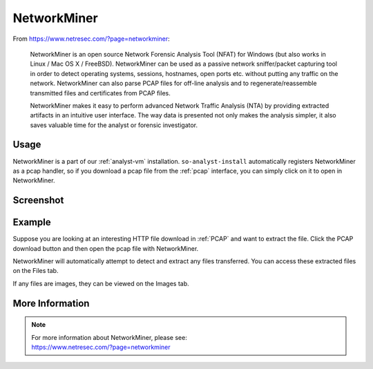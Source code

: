 .. _networkminer:

NetworkMiner
============

From https://www.netresec.com/?page=networkminer:

    NetworkMiner is an open source Network Forensic Analysis Tool (NFAT) for Windows (but also works in Linux / Mac OS X / FreeBSD). NetworkMiner can be used as a passive network sniffer/packet capturing tool in order to detect operating systems, sessions, hostnames, open ports etc. without putting any traffic on the network. NetworkMiner can also parse PCAP files for off-line analysis and to regenerate/reassemble transmitted files and certificates from PCAP files.

    NetworkMiner makes it easy to perform advanced Network Traffic Analysis (NTA) by providing extracted artifacts in an intuitive user interface. The way data is presented not only makes the analysis simpler, it also saves valuable time for the analyst or forensic investigator.

Usage
-----
NetworkMiner is a part of our :ref:`analyst-vm` installation. ``so-analyst-install`` automatically registers NetworkMiner as a pcap handler, so if you download a pcap file from the :ref:`pcap` interface, you can simply click on it to open in NetworkMiner.

Screenshot
----------
.. image:: images/networkminer.png
  :target: _images/networkminer.png

Example
-------

Suppose you are looking at an interesting HTTP file download in :ref:`PCAP` and want to extract the file. Click the PCAP download button and then open the pcap file with NetworkMiner.

.. image:: images/networkminer-png-0.png
  :target: _images/networkminer-png-0.png

NetworkMiner will automatically attempt to detect and extract any files transferred. You can access these extracted files on the Files tab.

.. image:: images/networkminer-png-1.png
  :target: _images/networkminer-png-1.png

If any files are images, they can be viewed on the Images tab.

.. image:: images/networkminer-png-2.png
  :target: _images/networkminer-png-2.png

More Information
----------------

.. note::

    | For more information about NetworkMiner, please see:
    | https://www.netresec.com/?page=networkminer
